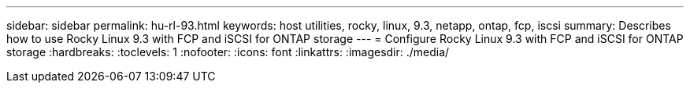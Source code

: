 ---
sidebar: sidebar
permalink: hu-rl-93.html
keywords: host utilities, rocky, linux, 9.3, netapp, ontap, fcp, iscsi
summary: Describes how to use Rocky Linux 9.3 with FCP and iSCSI for ONTAP storage
---
= Configure Rocky Linux 9.3 with FCP and iSCSI for ONTAP storage
:hardbreaks:
:toclevels: 1
:nofooter:
:icons: font
:linkattrs:
:imagesdir: ./media/

[.lead]
